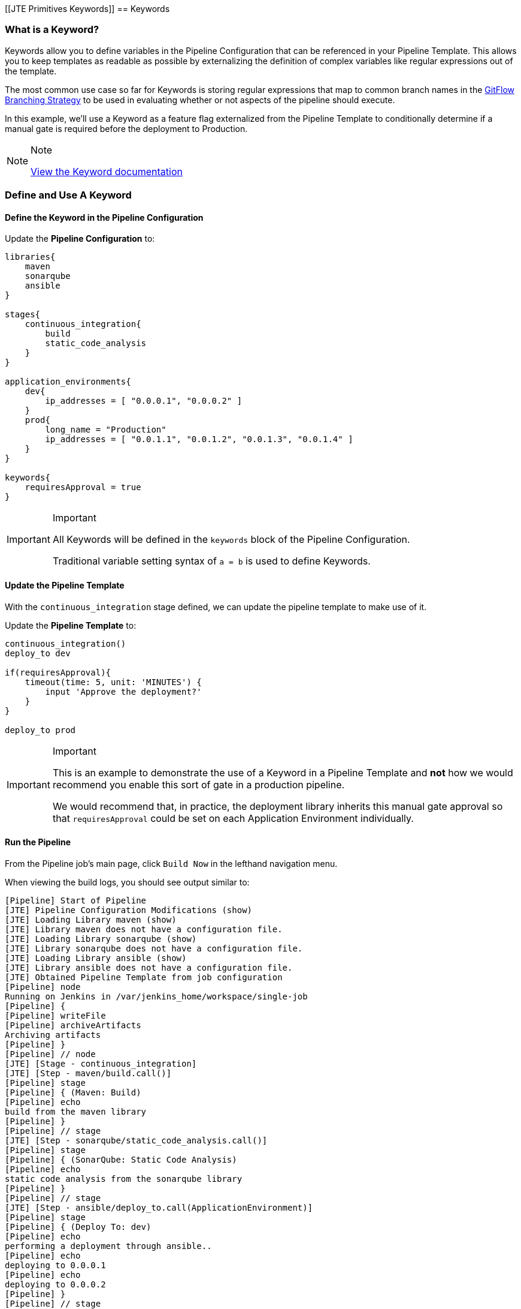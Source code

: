 [[JTE Primitives Keywords]]
== Keywords

=== What is a Keyword?

Keywords allow you to define variables in the Pipeline Configuration
that can be referenced in your Pipeline Template. This allows you to
keep templates as readable as possible by externalizing the definition
of complex variables like regular expressions out of the template.

The most common use case so far for Keywords is storing regular
expressions that map to common branch names in the
https://datasift.github.io/gitflow/IntroducingGitFlow.html[GitFlow
Branching Strategy] to be used in evaluating whether or not aspects of
the pipeline should execute.

In this example, we'll use a Keyword as a feature flag externalized from
the Pipeline Template to conditionally determine if a manual gate is
required before the deployment to Production.

[NOTE]
.Note
====
https://jenkinsci.github.io/templating-engine-plugin/pages/Primitives/keywords.html[View
the Keyword documentation]
====
=== Define and Use A Keyword

==== Define the Keyword in the Pipeline Configuration

Update the *Pipeline Configuration* to:

[source,groovy]
----
libraries{
    maven
    sonarqube
    ansible
}

stages{
    continuous_integration{
        build
        static_code_analysis
    }
}

application_environments{
    dev{
        ip_addresses = [ "0.0.0.1", "0.0.0.2" ]
    }
    prod{
        long_name = "Production" 
        ip_addresses = [ "0.0.1.1", "0.0.1.2", "0.0.1.3", "0.0.1.4" ]
    }
}

keywords{
    requiresApproval = true 
}
----

[IMPORTANT]
.Important
====
All Keywords will be defined in the `keywords` block of the Pipeline
Configuration.

Traditional variable setting syntax of `a = b` is used to define
Keywords.
====
==== Update the Pipeline Template

With the `continuous_integration` stage defined, we can update the
pipeline template to make use of it.

Update the *Pipeline Template* to:

[source,groovy]
----
continuous_integration() 
deploy_to dev 

if(requiresApproval){
    timeout(time: 5, unit: 'MINUTES') {
        input 'Approve the deployment?'
    }
}

deploy_to prod 
----

[IMPORTANT]
.Important
====
This is an example to demonstrate the use of a Keyword in a Pipeline
Template and *not* how we would recommend you enable this sort of gate
in a production pipeline.

We would recommend that, in practice, the deployment library inherits
this manual gate approval so that `requiresApproval` could be set on
each Application Environment individually.
====
==== Run the Pipeline

From the Pipeline job's main page, click `Build Now` in the lefthand
navigation menu.

When viewing the build logs, you should see output similar to:

[source,text]
----
[Pipeline] Start of Pipeline
[JTE] Pipeline Configuration Modifications (show)
[JTE] Loading Library maven (show)
[JTE] Library maven does not have a configuration file.
[JTE] Loading Library sonarqube (show)
[JTE] Library sonarqube does not have a configuration file.
[JTE] Loading Library ansible (show)
[JTE] Library ansible does not have a configuration file.
[JTE] Obtained Pipeline Template from job configuration
[Pipeline] node
Running on Jenkins in /var/jenkins_home/workspace/single-job
[Pipeline] {
[Pipeline] writeFile
[Pipeline] archiveArtifacts
Archiving artifacts
[Pipeline] }
[Pipeline] // node
[JTE] [Stage - continuous_integration]
[JTE] [Step - maven/build.call()]
[Pipeline] stage
[Pipeline] { (Maven: Build)
[Pipeline] echo
build from the maven library
[Pipeline] }
[Pipeline] // stage
[JTE] [Step - sonarqube/static_code_analysis.call()]
[Pipeline] stage
[Pipeline] { (SonarQube: Static Code Analysis)
[Pipeline] echo
static code analysis from the sonarqube library
[Pipeline] }
[Pipeline] // stage
[JTE] [Step - ansible/deploy_to.call(ApplicationEnvironment)]
[Pipeline] stage
[Pipeline] { (Deploy To: dev)
[Pipeline] echo
performing a deployment through ansible..
[Pipeline] echo
deploying to 0.0.0.1
[Pipeline] echo
deploying to 0.0.0.2
[Pipeline] }
[Pipeline] // stage
[Pipeline] timeout
Timeout set to expire in 5 min 0 sec
[Pipeline] {
[Pipeline] input
Approve the deployment?
Proceed or Abort
Approved by admin
[Pipeline] }
[Pipeline] // timeout
[JTE] [Step - ansible/deploy_to.call(ApplicationEnvironment)]
[Pipeline] stage
[Pipeline] { (Deploy To: Production)
[Pipeline] echo
performing a deployment through ansible..
[Pipeline] echo
deploying to 0.0.1.1
[Pipeline] echo
deploying to 0.0.1.2
[Pipeline] echo
deploying to 0.0.1.3
[Pipeline] echo
deploying to 0.0.1.4
[Pipeline] }
[Pipeline] // stage
[Pipeline] End of Pipeline
Finished: SUCCESS
----

[IMPORTANT]
.Important
====
When reading the build logs of a JTE job, you can identify the start of
stages by looking for `[JTE] [Stage - *]` in the output.

In this case, the log output was:
`[JTE] [Stage - continuous_integration]` indicating a Stage called
`continuous_integration` is about to be executed.
====
[NOTE]
.Note
====
The exercise of setting `requiresApproval = false` and seeing the
difference is left to the reader.
====
